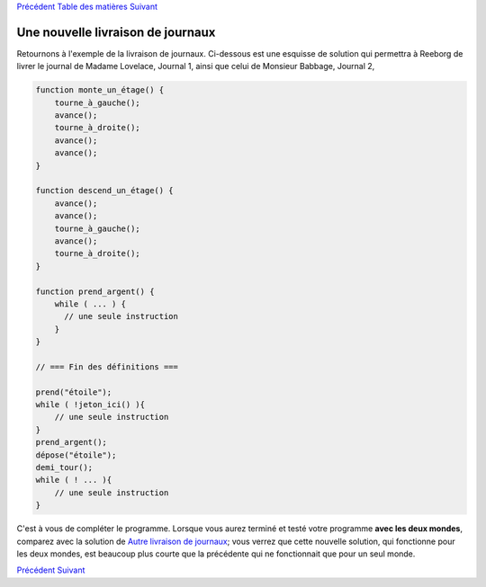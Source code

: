 `Précédent <Javascript:void(0);>`__ `Table des
matières <Javascript:void(0);>`__ `Suivant <Javascript:void(0);>`__

Une nouvelle livraison de journaux
==================================

Retournons à l'exemple de la livraison de journaux. Ci-dessous est une
esquisse de solution qui permettra à Reeborg de livrer le journal de
Madame Lovelace, Journal 1, ainsi que celui de Monsieur Babbage,
Journal 2,

.. code:: jscode

    function monte_un_étage() {
        tourne_à_gauche();
        avance();
        tourne_à_droite();
        avance();
        avance();
    }

    function descend_un_étage() {
        avance();
        avance();
        tourne_à_gauche();
        avance();
        tourne_à_droite();
    }

    function prend_argent() {
        while ( ... ) {
          // une seule instruction
        }
    }

    // === Fin des définitions ===

    prend("étoile");
    while ( !jeton_ici() ){
        // une seule instruction
    }
    prend_argent();
    dépose("étoile");
    demi_tour();
    while ( ! ... ){
        // une seule instruction
    }

C'est à vous de compléter le programme. Lorsque vous aurez terminé et
testé votre programme **avec les deux mondes**, comparez avec la
solution de `Autre livraison de journaux <Javascript:void(0);>`__; vous
verrez que cette nouvelle solution, qui fonctionne pour les deux mondes,
est beaucoup plus courte que la précédente qui ne fonctionnait que pour
un seul monde.

`Précédent <Javascript:void(0);>`__ `Suivant <Javascript:void(0);>`__
